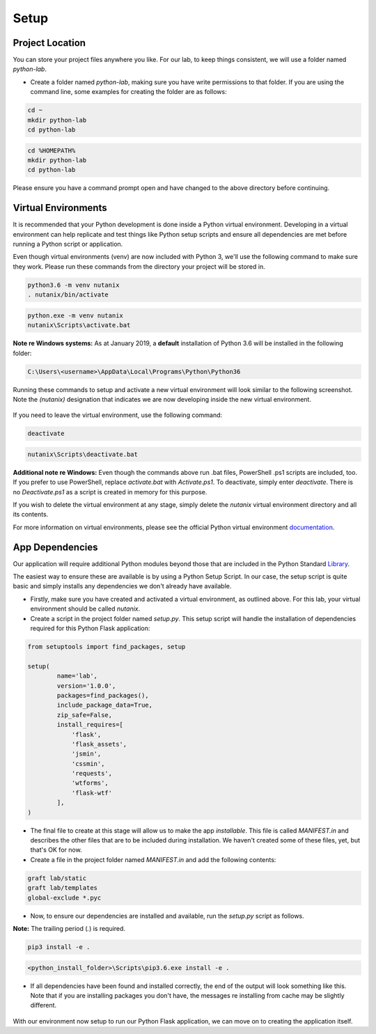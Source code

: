 *****
Setup
*****

Project Location
----------------

You can store your project files anywhere you like.  For our lab, to keep things consistent, we will use a folder named `python-lab`.

- Create a folder named `python-lab`, making sure you have write permissions to that folder.  If you are using the command line, some examples for creating the folder are as follows:

.. figure:: ../images/linux_logo_32x32.png
.. figure:: ../images/osx_logo_32x32.png

.. code-block:: bash

    cd ~
    mkdir python-lab
    cd python-lab

.. figure:: ../images/windows_logo_32x32.png

.. code-block:: bash

    cd %HOMEPATH%
    mkdir python-lab
    cd python-lab

Please ensure you have a command prompt open and have changed to the above directory before continuing.

Virtual Environments
--------------------

It is recommended that your Python development is done inside a Python virtual environment.  Developing in a virtual environment can help replicate and test things like Python setup scripts and ensure all dependencies are met before running a Python script or application.

Even though virtual environments (venv) are now included with Python 3, we'll use the following command to make sure they work.  Please run these commands from the directory your project will be stored in.

.. figure:: ../images/linux_logo_32x32.png
.. figure:: ../images/osx_logo_32x32.png

.. code-block:: bash

    python3.6 -m venv nutanix
    . nutanix/bin/activate

.. figure:: ../images/windows_logo_32x32.png

.. code-block:: bash

    python.exe -m venv nutanix
    nutanix\Scripts\activate.bat

**Note re Windows systems:** As at January 2019, a **default** installation of Python 3.6 will be installed in the following folder:

.. code-block:: bash

    C:\Users\<username>\AppData\Local\Programs\Python\Python36

Running these commands to setup and activate a new virtual environment will look similar to the following screenshot.  Note the `(nutanix)` designation that indicates we are now developing inside the new virtual environment.

.. figure:: ../images/venv_activated_linux.png
.. figure:: ../images/venv_activated_windows.png

If you need to leave the virtual environment, use the following command:

.. figure:: ../images/linux_logo_32x32.png
.. figure:: ../images/osx_logo_32x32.png

.. code-block:: bash

    deactivate

.. figure:: ../images/windows_logo_32x32.png

.. code-block:: bash

    nutanix\Scripts\deactivate.bat

**Additional note re Windows:** Even though the commands above run .bat files, PowerShell .ps1 scripts are included, too.  If you prefer to use PowerShell, replace `activate.bat` with `Activate.ps1`.  To deactivate, simply enter `deactivate`.  There is no `Deactivate.ps1` as a script is created in memory for this purpose.

If you wish to delete the virtual environment at any stage, simply delete the `nutanix` virtual environment directory and all its contents.

For more information on virtual environments, please see the official Python virtual environment documentation_.

.. _documentation: https://docs.python.org/3/tutorial/venv.html

App Dependencies
----------------

Our application will require additional Python modules beyond those that are included in the Python Standard Library_.

.. _Library: https://docs.python.org/3.6/library/

The easiest way to ensure these are available is by using a Python Setup Script.  In our case, the setup script is quite basic and simply installs any dependencies we don't already have available.

- Firstly, make sure you have created and activated a virtual environment, as outlined above.  For this lab, your virtual environment should be called `nutanix`.
- Create a script in the project folder named `setup.py`.  This setup script will handle the installation of dependencies required for this Python Flask application:

.. code-block:: python

    from setuptools import find_packages, setup

    setup(
            name='lab',
            version='1.0.0',
            packages=find_packages(),
            include_package_data=True,
            zip_safe=False,
            install_requires=[
                'flask',
                'flask_assets',
                'jsmin',
                'cssmin',
                'requests',
                'wtforms',
                'flask-wtf'
            ],
    )

- The final file to create at this stage will allow us to make the app `installable`.  This file is called `MANIFEST.in` and describes the other files that are to be included during installation.  We haven't created some of these files, yet, but that's OK for now.

- Create a file in the project folder named `MANIFEST.in` and add the following contents:

.. code-block:: bash

    graft lab/static
    graft lab/templates
    global-exclude *.pyc

- Now, to ensure our dependencies are installed and available, run the `setup.py` script as follows.

**Note:** The trailing period (`.`) is required.

.. figure:: ../images/linux_logo_32x32.png
.. figure:: ../images/osx_logo_32x32.png

.. code-block:: bash

    pip3 install -e .

.. figure:: ../images/windows_logo_32x32.png

.. code-block:: bash

    <python_install_folder>\Scripts\pip3.6.exe install -e .
    
- If all dependencies have been found and installed correctly, the end of the output will look something like this.  Note that if you are installing packages you don't have, the messages re installing from cache may be slightly different.

.. figure:: ../images/dependencies_installed.png

With our environment now setup to run our Python Flask application, we can move on to creating the application itself.